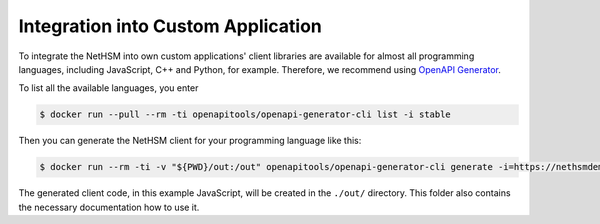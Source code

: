 Integration into Custom Application
---------------------------------

To integrate the NetHSM into own custom applications' client libraries are available for almost all programming languages, including JavaScript, C++ and Python, for example. Therefore,	 we recommend using `OpenAPI Generator <https://github.com/OpenAPITools/openapi-generator>`_.

To list all the available languages, you enter

.. code:: bash 

 $ docker run --pull --rm -ti openapitools/openapi-generator-cli list -i stable

Then you can generate the NetHSM client for your programming language like this:

.. code:: bash

 $ docker run --rm -ti -v "${PWD}/out:/out" openapitools/openapi-generator-cli generate -i=https://nethsmdemo.nitrokey.com/api_docs/gen_nethsm_api_oas20.json -o out -g javascript

The generated client code, in this example JavaScript, will be created in
the ``./out/`` directory. This folder also contains the necessary documentation how to use it.

